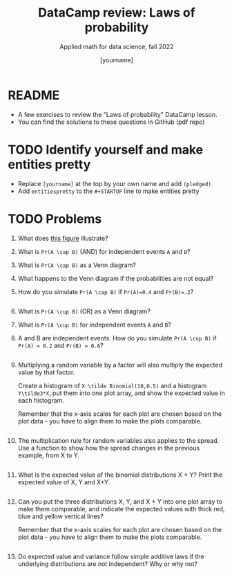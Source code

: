 #+TITLE:DataCamp review: Laws of probability
#+AUTHOR: [yourname]
#+SUBTITLE: Applied math for data science, fall 2022
#+STARTUP:overview hideblocks indent
#+PROPERTY: header-args:R :results output :session *R* :exports both
* README

- A few exercises to review the "Laws of probability" DataCamp lesson.
- You can find the solutions to these questions in GitHub (pdf repo)

* TODO Identify yourself and make entities pretty

- Replace ~[yourname]~ at the top by your own name and add ~(pledged)~
- Add ~entitiespretty~ to the ~#+STARTUP~ line to make entities pretty
  
* TODO Problems

1) What does [[https://github.com/birkenkrahe/dsmath/blob/main/img/dc_prob.png][this figure]] illustrate?

2) What is ~Pr(A \cap B)~ (AND) for independent events ~A~ and ~B~?

3) What is ~Pr(A \cap B)~ as a Venn diagram?

4) What happens to the Venn diagram if the probabilities are not equal?

5) How do you simulate ~Pr(A \cap B)~ if ~Pr(A)=0.4~ and ~Pr(B)=.2~?

   #+begin_src R

   #+end_src

6) What is ~Pr(A \cup B)~ (OR) as a Venn diagram?

7) What is ~Pr(A \cup B)~ for independent events ~A~ and ~B~?

8) A and B are independent events. How do you simulate ~Pr(A \cup B)~ if
   ~Pr(A) = 0.2~ and ~Pr(B) = 0.6~?
   #+begin_src R

   #+end_src

9) Multiplying a random variable by a factor will also multiply the
   expected value by that factor.

   Create a histogram of ~X \tilde Binomial(10,0.5)~ and a histogram
   ~Y\tilde3*X~, put them into one plot array, and show the expected
   value in each histogram.

   Remember that the x-axis scales for each plot are chosen based on
   the plot data - you have to align them to make the plots comparable.

   #+begin_src R :results graphics file :file hist.png

   #+end_src

10) The multiplication rule for random variables also applies to the
    spread. Use a function to show how the spread changes in the
    previous example, from X to Y.
    #+begin_src R

    #+end_src

11) What is the expected value of the binomial distributions X + Y?
    Print the expected value of X, Y and X+Y.
    #+begin_src R

    #+end_src

12) Can you put the three distributions X, Y, and X + Y into one plot
    array to make them comparable, and indicate the expected values
    with thick red, blue and yellow vertical lines?

    Remember that the x-axis scales for each plot are chosen based on
    the plot data - you have to align them to make the plots comparable.

    #+begin_src R :results graphics file :file XplusY.png

    #+end_src

13) Do expected value and variance follow simple additive laws if the
    underlying distributions are not independent? Why or why not?

